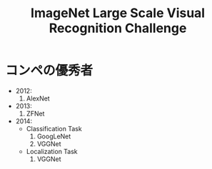 #+title: ImageNet Large Scale Visual Recognition Challenge


* コンペの優秀者
  - 2012:
    1. AlexNet
  - 2013:
    1. ZFNet
  - 2014:
    - Classification Task
      1. GoogLeNet
      2. VGGNet
    - Localization Task
      1. VGGNet
